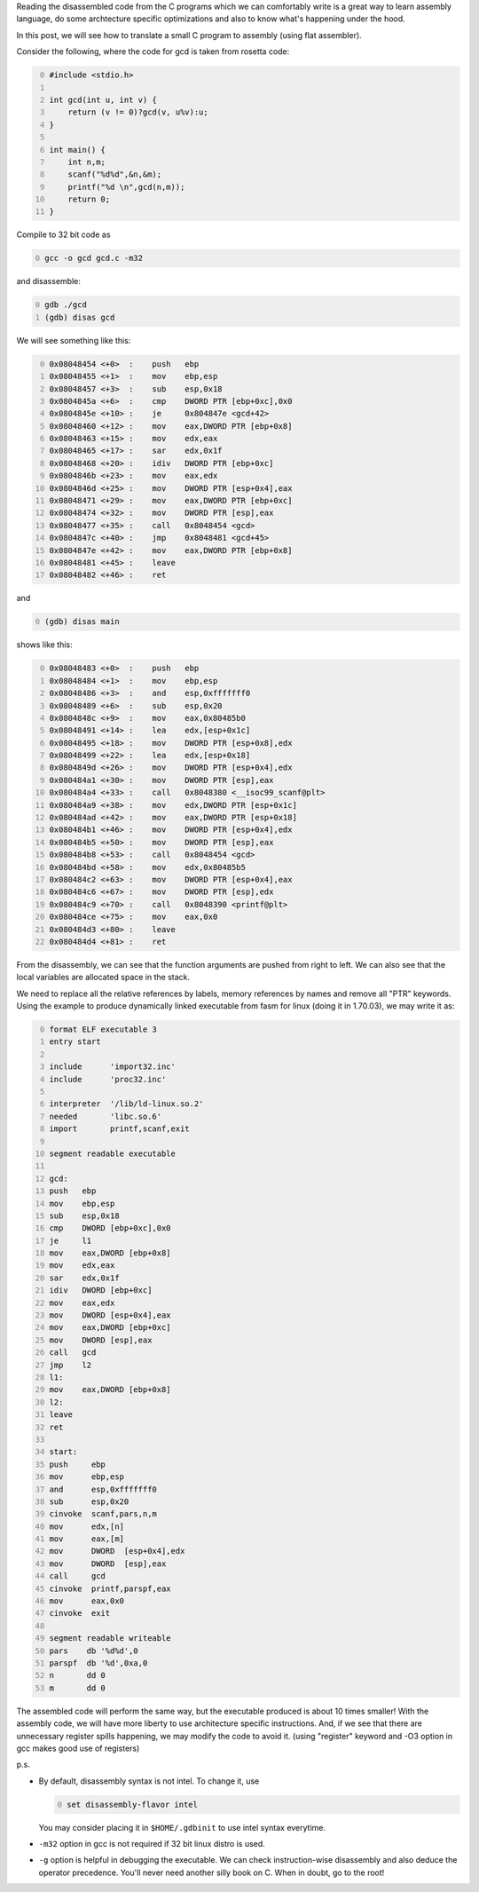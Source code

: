 .. title: C code to assembly using gcc and gdb
.. slug: c-code-to-assembly-using-gcc-and-gdb
.. date: 2014-01-19 23:29:58 UTC+05:30
.. tags: 
.. category: 
.. link: 
.. description: 
.. type: text

Reading the disassembled code from the C programs which we can comfortably write is a great way to learn assembly language, do some archtecture specific optimizations and also to know what's happening under the hood.

In this post, we will see how to translate a small C program to assembly (using flat assembler).

Consider the following, where the code for gcd is taken from rosetta code:

.. code-block:: C
    :number-lines: 0

    #include <stdio.h>

    int gcd(int u, int v) {
        return (v != 0)?gcd(v, u%v):u;
    }

    int main() {
        int n,m;
        scanf("%d%d",&n,&m);
        printf("%d \n",gcd(n,m));
        return 0;
    }


Compile to 32 bit code as

.. code-block:: bash
    :number-lines: 0

    gcc -o gcd gcd.c -m32

and disassemble:

.. code-block:: bash
    :number-lines: 0

    gdb ./gcd
    (gdb) disas gcd

We will see something like this:

.. code-block:: asm
    :number-lines: 0

    0x08048454 <+0>  :    push   ebp
    0x08048455 <+1>  :    mov    ebp,esp
    0x08048457 <+3>  :    sub    esp,0x18
    0x0804845a <+6>  :    cmp    DWORD PTR [ebp+0xc],0x0
    0x0804845e <+10> :    je     0x804847e <gcd+42>
    0x08048460 <+12> :    mov    eax,DWORD PTR [ebp+0x8]
    0x08048463 <+15> :    mov    edx,eax
    0x08048465 <+17> :    sar    edx,0x1f
    0x08048468 <+20> :    idiv   DWORD PTR [ebp+0xc]
    0x0804846b <+23> :    mov    eax,edx
    0x0804846d <+25> :    mov    DWORD PTR [esp+0x4],eax
    0x08048471 <+29> :    mov    eax,DWORD PTR [ebp+0xc]
    0x08048474 <+32> :    mov    DWORD PTR [esp],eax
    0x08048477 <+35> :    call   0x8048454 <gcd>
    0x0804847c <+40> :    jmp    0x8048481 <gcd+45>
    0x0804847e <+42> :    mov    eax,DWORD PTR [ebp+0x8]
    0x08048481 <+45> :    leave
    0x08048482 <+46> :    ret

and

.. code-block:: bash
    :number-lines: 0

    (gdb) disas main


shows like this:

.. code-block:: asm
    :number-lines: 0

    0x08048483 <+0>  :    push   ebp
    0x08048484 <+1>  :    mov    ebp,esp
    0x08048486 <+3>  :    and    esp,0xfffffff0
    0x08048489 <+6>  :    sub    esp,0x20
    0x0804848c <+9>  :    mov    eax,0x80485b0
    0x08048491 <+14> :    lea    edx,[esp+0x1c]
    0x08048495 <+18> :    mov    DWORD PTR [esp+0x8],edx
    0x08048499 <+22> :    lea    edx,[esp+0x18]
    0x0804849d <+26> :    mov    DWORD PTR [esp+0x4],edx
    0x080484a1 <+30> :    mov    DWORD PTR [esp],eax
    0x080484a4 <+33> :    call   0x8048380 <__isoc99_scanf@plt>
    0x080484a9 <+38> :    mov    edx,DWORD PTR [esp+0x1c]
    0x080484ad <+42> :    mov    eax,DWORD PTR [esp+0x18]
    0x080484b1 <+46> :    mov    DWORD PTR [esp+0x4],edx
    0x080484b5 <+50> :    mov    DWORD PTR [esp],eax
    0x080484b8 <+53> :    call   0x8048454 <gcd>
    0x080484bd <+58> :    mov    edx,0x80485b5
    0x080484c2 <+63> :    mov    DWORD PTR [esp+0x4],eax
    0x080484c6 <+67> :    mov    DWORD PTR [esp],edx
    0x080484c9 <+70> :    call   0x8048390 <printf@plt>
    0x080484ce <+75> :    mov    eax,0x0
    0x080484d3 <+80> :    leave
    0x080484d4 <+81> :    ret

From the disassembly, we can see that the function arguments are pushed from right to left.
We can also see that the local variables are allocated space in the stack.

We need to replace all the relative references by labels, memory references by names and remove all "PTR" keywords.
Using the example to produce dynamically linked executable from fasm for linux (doing it in 1.70.03), we may write it as:

.. code-block:: asm
    :number-lines: 0

    format ELF executable 3
    entry start

    include      'import32.inc'
    include      'proc32.inc'

    interpreter  '/lib/ld-linux.so.2'
    needed       'libc.so.6'
    import       printf,scanf,exit

    segment readable executable

    gcd:
    push   ebp
    mov    ebp,esp
    sub    esp,0x18
    cmp    DWORD [ebp+0xc],0x0
    je     l1
    mov    eax,DWORD [ebp+0x8]
    mov    edx,eax
    sar    edx,0x1f
    idiv   DWORD [ebp+0xc]
    mov    eax,edx
    mov    DWORD [esp+0x4],eax
    mov    eax,DWORD [ebp+0xc]
    mov    DWORD [esp],eax
    call   gcd
    jmp    l2
    l1:
    mov    eax,DWORD [ebp+0x8]
    l2:
    leave
    ret

    start:
    push     ebp
    mov      ebp,esp
    and      esp,0xfffffff0
    sub      esp,0x20
    cinvoke  scanf,pars,n,m
    mov      edx,[n]
    mov      eax,[m]
    mov      DWORD  [esp+0x4],edx
    mov      DWORD  [esp],eax
    call     gcd
    cinvoke  printf,parspf,eax
    mov      eax,0x0
    cinvoke  exit

    segment readable writeable
    pars    db '%d%d',0
    parspf  db '%d',0xa,0
    n       dd 0
    m       dd 0



The assembled code will perform the same way, but the executable produced is about 10 times smaller! With the assembly code, we will have more liberty to use architecture specific instructions. And, if we see that there are unnecessary register spills happening, we may modify the code to avoid it. (using "register" keyword and -O3 option in gcc makes good use of registers)

p.s.

- By default, disassembly syntax is not intel. To change it, use

  .. code-block:: bash
      :number-lines: 0

      set disassembly-flavor intel

  You may consider placing it in ``$HOME/.gdbinit`` to use intel syntax everytime.

- ``-m32`` option in gcc is not required if 32 bit linux distro is used.

- ``-g`` option is helpful in debugging the executable. We can check instruction-wise disassembly and also deduce the operator  precedence. You'll never need another silly book on C. When in doubt, go to the root!

